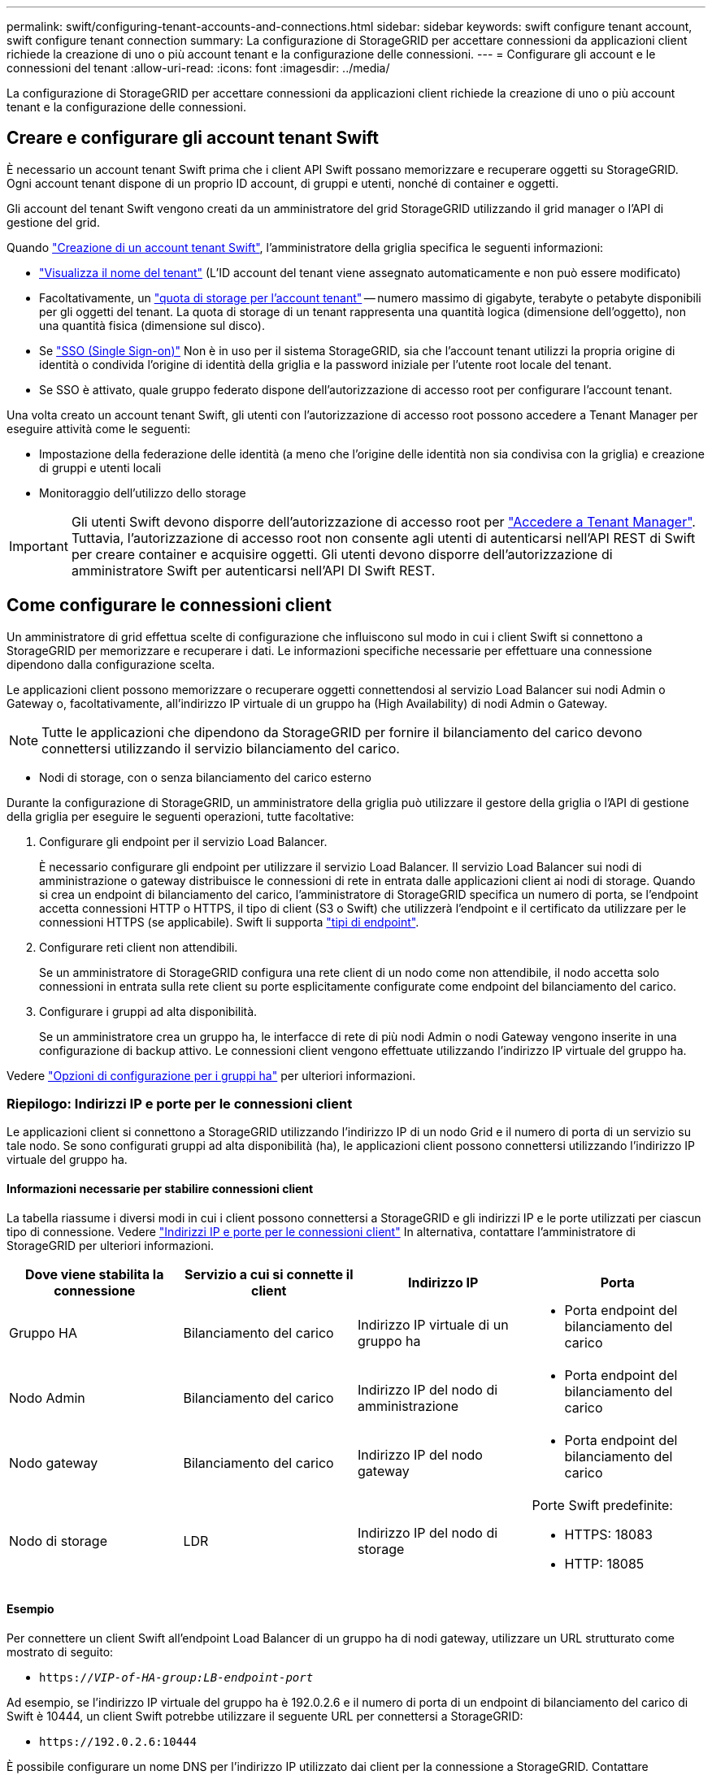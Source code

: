 ---
permalink: swift/configuring-tenant-accounts-and-connections.html 
sidebar: sidebar 
keywords: swift configure tenant account, swift configure tenant connection 
summary: La configurazione di StorageGRID per accettare connessioni da applicazioni client richiede la creazione di uno o più account tenant e la configurazione delle connessioni. 
---
= Configurare gli account e le connessioni del tenant
:allow-uri-read: 
:icons: font
:imagesdir: ../media/


[role="lead"]
La configurazione di StorageGRID per accettare connessioni da applicazioni client richiede la creazione di uno o più account tenant e la configurazione delle connessioni.



== Creare e configurare gli account tenant Swift

È necessario un account tenant Swift prima che i client API Swift possano memorizzare e recuperare oggetti su StorageGRID. Ogni account tenant dispone di un proprio ID account, di gruppi e utenti, nonché di container e oggetti.

Gli account del tenant Swift vengono creati da un amministratore del grid StorageGRID utilizzando il grid manager o l'API di gestione del grid.

Quando link:../swift/configuring-tenant-accounts-and-connections.html["Creazione di un account tenant Swift"], l'amministratore della griglia specifica le seguenti informazioni:

* link:../admin/editing-tenant-account.html["Visualizza il nome del tenant"] (L'ID account del tenant viene assegnato automaticamente e non può essere modificato)
* Facoltativamente, un link:../admin/editing-tenant-account.html["quota di storage per l'account tenant"] -- numero massimo di gigabyte, terabyte o petabyte disponibili per gli oggetti del tenant. La quota di storage di un tenant rappresenta una quantità logica (dimensione dell'oggetto), non una quantità fisica (dimensione sul disco).
* Se link:../admin/configuring-sso.html["SSO (Single Sign-on)"] Non è in uso per il sistema StorageGRID, sia che l'account tenant utilizzi la propria origine di identità o condivida l'origine di identità della griglia e la password iniziale per l'utente root locale del tenant.
* Se SSO è attivato, quale gruppo federato dispone dell'autorizzazione di accesso root per configurare l'account tenant.


Una volta creato un account tenant Swift, gli utenti con l'autorizzazione di accesso root possono accedere a Tenant Manager per eseguire attività come le seguenti:

* Impostazione della federazione delle identità (a meno che l'origine delle identità non sia condivisa con la griglia) e creazione di gruppi e utenti locali
* Monitoraggio dell'utilizzo dello storage



IMPORTANT: Gli utenti Swift devono disporre dell'autorizzazione di accesso root per link:../tenant/signing-in-to-tenant-manager.html["Accedere a Tenant Manager"]. Tuttavia, l'autorizzazione di accesso root non consente agli utenti di autenticarsi nell'API REST di Swift per creare container e acquisire oggetti. Gli utenti devono disporre dell'autorizzazione di amministratore Swift per autenticarsi nell'API DI Swift REST.



== Come configurare le connessioni client

Un amministratore di grid effettua scelte di configurazione che influiscono sul modo in cui i client Swift si connettono a StorageGRID per memorizzare e recuperare i dati. Le informazioni specifiche necessarie per effettuare una connessione dipendono dalla configurazione scelta.

Le applicazioni client possono memorizzare o recuperare oggetti connettendosi al servizio Load Balancer sui nodi Admin o Gateway o, facoltativamente, all'indirizzo IP virtuale di un gruppo ha (High Availability) di nodi Admin o Gateway.


NOTE: Tutte le applicazioni che dipendono da StorageGRID per fornire il bilanciamento del carico devono connettersi utilizzando il servizio bilanciamento del carico.

* Nodi di storage, con o senza bilanciamento del carico esterno


Durante la configurazione di StorageGRID, un amministratore della griglia può utilizzare il gestore della griglia o l'API di gestione della griglia per eseguire le seguenti operazioni, tutte facoltative:

. Configurare gli endpoint per il servizio Load Balancer.
+
È necessario configurare gli endpoint per utilizzare il servizio Load Balancer. Il servizio Load Balancer sui nodi di amministrazione o gateway distribuisce le connessioni di rete in entrata dalle applicazioni client ai nodi di storage. Quando si crea un endpoint di bilanciamento del carico, l'amministratore di StorageGRID specifica un numero di porta, se l'endpoint accetta connessioni HTTP o HTTPS, il tipo di client (S3 o Swift) che utilizzerà l'endpoint e il certificato da utilizzare per le connessioni HTTPS (se applicabile). Swift li supporta link:supported-swift-api-endpoints.html["tipi di endpoint"].

. Configurare reti client non attendibili.
+
Se un amministratore di StorageGRID configura una rete client di un nodo come non attendibile, il nodo accetta solo connessioni in entrata sulla rete client su porte esplicitamente configurate come endpoint del bilanciamento del carico.

. Configurare i gruppi ad alta disponibilità.
+
Se un amministratore crea un gruppo ha, le interfacce di rete di più nodi Admin o nodi Gateway vengono inserite in una configurazione di backup attivo. Le connessioni client vengono effettuate utilizzando l'indirizzo IP virtuale del gruppo ha.



Vedere link:../admin/configuration-options-for-ha-groups.html["Opzioni di configurazione per i gruppi ha"] per ulteriori informazioni.



=== Riepilogo: Indirizzi IP e porte per le connessioni client

Le applicazioni client si connettono a StorageGRID utilizzando l'indirizzo IP di un nodo Grid e il numero di porta di un servizio su tale nodo. Se sono configurati gruppi ad alta disponibilità (ha), le applicazioni client possono connettersi utilizzando l'indirizzo IP virtuale del gruppo ha.



==== Informazioni necessarie per stabilire connessioni client

La tabella riassume i diversi modi in cui i client possono connettersi a StorageGRID e gli indirizzi IP e le porte utilizzati per ciascun tipo di connessione. Vedere link:../admin/summary-ip-addresses-and-ports-for-client-connections.html["Indirizzi IP e porte per le connessioni client"] In alternativa, contattare l'amministratore di StorageGRID per ulteriori informazioni.

|===
| Dove viene stabilita la connessione | Servizio a cui si connette il client | Indirizzo IP | Porta 


 a| 
Gruppo HA
 a| 
Bilanciamento del carico
 a| 
Indirizzo IP virtuale di un gruppo ha
 a| 
* Porta endpoint del bilanciamento del carico




 a| 
Nodo Admin
 a| 
Bilanciamento del carico
 a| 
Indirizzo IP del nodo di amministrazione
 a| 
* Porta endpoint del bilanciamento del carico




 a| 
Nodo gateway
 a| 
Bilanciamento del carico
 a| 
Indirizzo IP del nodo gateway
 a| 
* Porta endpoint del bilanciamento del carico




 a| 
Nodo di storage
 a| 
LDR
 a| 
Indirizzo IP del nodo di storage
 a| 
Porte Swift predefinite:

* HTTPS: 18083
* HTTP: 18085


|===


==== Esempio

Per connettere un client Swift all'endpoint Load Balancer di un gruppo ha di nodi gateway, utilizzare un URL strutturato come mostrato di seguito:

* `https://_VIP-of-HA-group:LB-endpoint-port_`


Ad esempio, se l'indirizzo IP virtuale del gruppo ha è 192.0.2.6 e il numero di porta di un endpoint di bilanciamento del carico di Swift è 10444, un client Swift potrebbe utilizzare il seguente URL per connettersi a StorageGRID:

* `\https://192.0.2.6:10444`


È possibile configurare un nome DNS per l'indirizzo IP utilizzato dai client per la connessione a StorageGRID. Contattare l'amministratore di rete locale.



=== Decidere di utilizzare connessioni HTTPS o HTTP

Quando le connessioni client vengono eseguite utilizzando un endpoint Load Balancer, le connessioni devono essere effettuate utilizzando il protocollo (HTTP o HTTPS) specificato per tale endpoint. Per utilizzare HTTP per le connessioni client ai nodi di storage, è necessario abilitarne l'utilizzo.

Per impostazione predefinita, quando le applicazioni client si connettono ai nodi di storage, devono utilizzare HTTPS crittografato per tutte le connessioni. Se si desidera, è possibile attivare connessioni HTTP meno sicure selezionando link:../admin/changing-network-options-object-encryption.html["Abilitare HTTP per le connessioni dei nodi di storage"] In Grid Manager. Ad esempio, un'applicazione client potrebbe utilizzare il protocollo HTTP quando si verifica la connessione a un nodo di storage in un ambiente non di produzione.


IMPORTANT: Prestare attenzione quando si attiva HTTP per una griglia di produzione perché le richieste e le risposte verranno inviate senza crittografia.

Se l'opzione *Enable HTTP for Storage Node Connections* (attiva HTTP per connessioni nodo di storage) è selezionata, i client devono utilizzare porte HTTP diverse da quelle utilizzate per HTTPS.



== Verificare la connessione nella configurazione dell'API Swift

È possibile utilizzare l'interfaccia utente di Swift per verificare la connessione al sistema StorageGRID e per verificare che sia possibile leggere e scrivere oggetti nel sistema.

.Prima di iniziare
* Devi aver scaricato e installato python-swiftclient, il client della riga di comando di Swift.
+
https://platform.swiftstack.com/docs/integration/python-swiftclient.html["SwiftStack: python-swiftclient"^]

* È necessario disporre di un account tenant Swift nel sistema StorageGRID.


.A proposito di questa attività
Se la protezione non è stata configurata, è necessario aggiungere `--insecure` contrassegnare ciascuno di questi comandi.

.Fasi
. Eseguire una query sull'URL delle informazioni per l'implementazione di StorageGRID Swift:
+
[listing]
----
swift
-U <Tenant_Account_ID:Account_User_Name>
-K <User_Password>
-A https://<FQDN | IP>:<Port>/info
capabilities
----
+
Ciò è sufficiente per verificare che l'implementazione di Swift sia funzionale. Per verificare ulteriormente la configurazione dell'account memorizzando un oggetto, continuare con i passaggi aggiuntivi.

. Inserire un oggetto nel contenitore:
+
[listing]
----
touch test_object
swift
-U <Tenant_Account_ID:Account_User_Name>
-K <User_Password>
-A https://<FQDN | IP>:<Port>/auth/v1.0
upload test_container test_object
--object-name test_object
----
. Ottenere il container per verificare l'oggetto:
+
[listing]
----
swift
-U <Tenant_Account_ID:Account_User_Name>
-K <User_Password>
-A https://<FQDN | IP>:<Port>/auth/v1.0
list test_container
----
. Eliminare l'oggetto:
+
[listing]
----
swift
-U <Tenant_Account_ID:Account_User_Name>
-K <User_Password>
-A https://<FQDN | IP>:<Port>/auth/v1.0
delete test_container test_object
----
. Eliminare il contenitore:
+
[listing]
----
swift
-U `<_Tenant_Account_ID:Account_User_Name_>`
-K `<_User_Password_>`
-A `\https://<_FQDN_ | _IP_>:<_Port_>/auth/v1.0'
delete test_container
----


.Informazioni correlate
link:configuring-tenant-accounts-and-connections.html["Creare e configurare gli account tenant Swift"]

link:configuring-security-for-rest-api.html["Configurare la sicurezza per l'API REST"]
